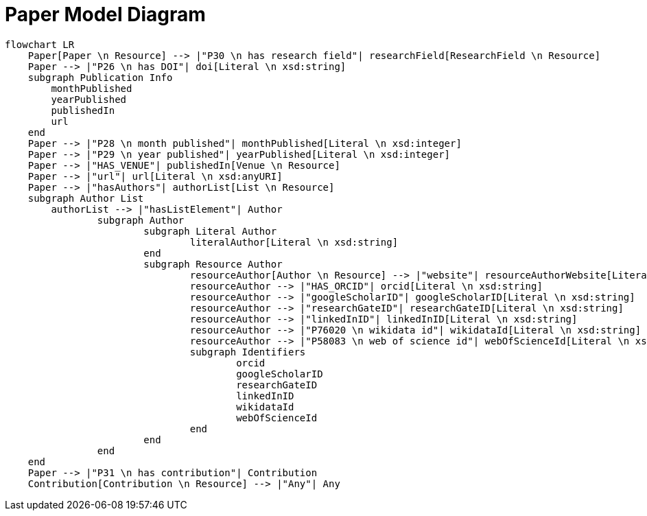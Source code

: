 = Paper Model Diagram

[mermaid,width=100%]
----
flowchart LR
    Paper[Paper \n Resource] --> |"P30 \n has research field"| researchField[ResearchField \n Resource]
    Paper --> |"P26 \n has DOI"| doi[Literal \n xsd:string]
    subgraph Publication Info
        monthPublished
        yearPublished
        publishedIn
        url
    end
    Paper --> |"P28 \n month published"| monthPublished[Literal \n xsd:integer]
    Paper --> |"P29 \n year published"| yearPublished[Literal \n xsd:integer]
    Paper --> |"HAS_VENUE"| publishedIn[Venue \n Resource]
    Paper --> |"url"| url[Literal \n xsd:anyURI]
    Paper --> |"hasAuthors"| authorList[List \n Resource]
    subgraph Author List
        authorList --> |"hasListElement"| Author
		subgraph Author
			subgraph Literal Author
				literalAuthor[Literal \n xsd:string]
			end
			subgraph Resource Author
				resourceAuthor[Author \n Resource] --> |"website"| resourceAuthorWebsite[Literal \n xsd:anyURI]
				resourceAuthor --> |"HAS_ORCID"| orcid[Literal \n xsd:string]
				resourceAuthor --> |"googleScholarID"| googleScholarID[Literal \n xsd:string]
				resourceAuthor --> |"researchGateID"| researchGateID[Literal \n xsd:string]
				resourceAuthor --> |"linkedInID"| linkedInID[Literal \n xsd:string]
				resourceAuthor --> |"P76020 \n wikidata id"| wikidataId[Literal \n xsd:string]
				resourceAuthor --> |"P58083 \n web of science id"| webOfScienceId[Literal \n xsd:string]
				subgraph Identifiers
					orcid
					googleScholarID
					researchGateID
					linkedInID
					wikidataId
					webOfScienceId
				end
			end
		end
    end
    Paper --> |"P31 \n has contribution"| Contribution
    Contribution[Contribution \n Resource] --> |"Any"| Any
----
